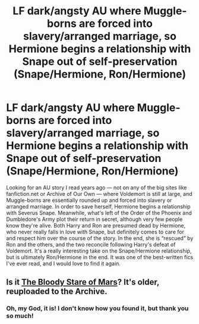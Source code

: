 #+TITLE: LF dark/angsty AU where Muggle-borns are forced into slavery/arranged marriage, so Hermione begins a relationship with Snape out of self-preservation (Snape/Hermione, Ron/Hermione)

* LF dark/angsty AU where Muggle-borns are forced into slavery/arranged marriage, so Hermione begins a relationship with Snape out of self-preservation (Snape/Hermione, Ron/Hermione)
:PROPERTIES:
:Author: back2missoula
:Score: 0
:DateUnix: 1516479817.0
:DateShort: 2018-Jan-20
:FlairText: Request
:END:
Looking for an AU story I read years ago --- not on any of the big sites like fanfiction.net or Archive of Our Own --- where Voldemort is still at large, and Muggle-borns are essentially rounded up and forced into slavery or arranged marriage. In order to save herself, Hermione begins a relationship with Severus Snape. Meanwhile, what's left of the Order of the Phoenix and Dumbledore's Army plot their return in secret, although very few people know they're alive. Both Harry and Ron are presumed dead by Hermione, who never really falls in love with Snape, but definitely comes to care for and respect him over the course of the story. In the end, she is “rescued” by Ron and the others, and the two reconcile following Harry's defeat of Voldemort. It's a really interesting take on the Snape/Hermione relationship, but is ultimately Ron/Hermione in the end. It was one of the best-written fics I've ever read, and I would love to find it again.


** Is it [[http://archiveofourown.org/works/32957/chapters/43780][The Bloody Stare of Mars]]? It's older, reuploaded to the Archive.
:PROPERTIES:
:Author: notbloodybritish
:Score: 8
:DateUnix: 1516504684.0
:DateShort: 2018-Jan-21
:END:

*** Oh, my God, it is! I don't know how you found it, but thank you so much!
:PROPERTIES:
:Author: back2missoula
:Score: 3
:DateUnix: 1516514640.0
:DateShort: 2018-Jan-21
:END:
